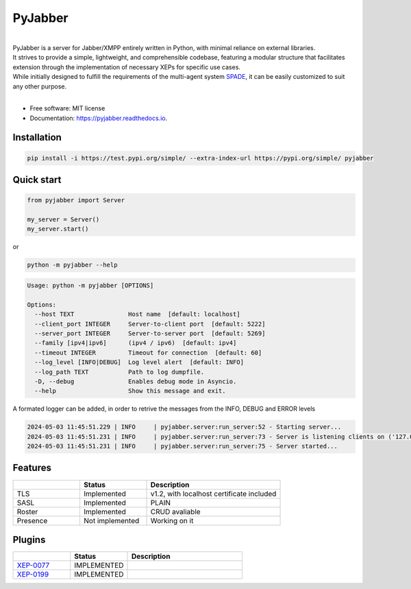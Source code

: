 ========
PyJabber
========


.. image:: https://img.shields.io/pypi/v/pyjabber.svg
        :target: https://pypi.org/project/pyjabber/

.. image:: https://img.shields.io/github/actions/workflow/status/dinothor/pyjabber/python-app.yml
        :target: https://github.com/DinoThor/PyJabber/actions

.. image:: https://readthedocs.org/projects/pyjabber/badge/?version=latest
        :target: https://pyjabber.readthedocs.io/en/latest/?version=latest
        :alt: Documentation Status


|         
| PyJabber is a server for Jabber/XMPP entirely written in Python, with minimal reliance on external libraries. 
| It strives to provide a simple, lightweight, and comprehensible codebase, featuring a modular structure that 
        facilitates extension through the implementation of necessary XEPs for specific use cases. 
| While initially designed to fulfill the requirements of the multi-agent system `SPADE <https://github.com/javipalanca/spade>`_, it can be easily customized to suit any other purpose.
|

* Free software: MIT license
* Documentation: https://pyjabber.readthedocs.io.

Installation
------------
.. code-block::
  
        pip install -i https://test.pypi.org/simple/ --extra-index-url https://pypi.org/simple/ pyjabber

Quick start
-----------
.. code-block:: python
        
        from pyjabber import Server

        my_server = Server()
        my_server.start()

or

.. code-block:: python

        python -m pyjabber --help

.. code-block::

        Usage: python -m pyjabber [OPTIONS]

        Options:
          --host TEXT               Host name  [default: localhost]
          --client_port INTEGER     Server-to-client port  [default: 5222]
          --server_port INTEGER     Server-to-server port  [default: 5269]
          --family [ipv4|ipv6]      (ipv4 / ipv6)  [default: ipv4]
          --timeout INTEGER         Timeout for connection  [default: 60]
          --log_level [INFO|DEBUG]  Log level alert  [default: INFO]
          --log_path TEXT           Path to log dumpfile.
          -D, --debug               Enables debug mode in Asyncio.
          --help                    Show this message and exit.

A formated logger can be added, in order to retrive the messages from the INFO, DEBUG and ERROR levels

.. code-block:: python
    
    2024-05-03 11:45:51.229 | INFO     | pyjabber.server:run_server:52 - Starting server...
    2024-05-03 11:45:51.231 | INFO     | pyjabber.server:run_server:73 - Server is listening clients on ('127.0.0.1', 5222)
    2024-05-03 11:45:51.231 | INFO     | pyjabber.server:run_server:75 - Server started...




Features
--------

.. list-table::
   :widths: 25 25 50
   :header-rows: 1

   * - 
     - Status
     - Description
   * - TLS
     - Implemented
     - v1.2, with localhost certificate included
   * - SASL
     - Implemented
     - PLAIN
   * - Roster
     - Implemented
     - CRUD avaliable
   * - Presence
     - Not implemented
     - Working on it

Plugins
-------
.. list-table::
   :widths: 25 25 50
   :header-rows: 1

   * - 
     - Status
     - Description
   * - `XEP-0077 <https://xmpp.org/extensions/xep-0077.html>`_
     - IMPLEMENTED
     - 
   * - `XEP-0199 <https://xmpp.org/extensions/xep-0199.html>`_
     - IMPLEMENTED
     - 